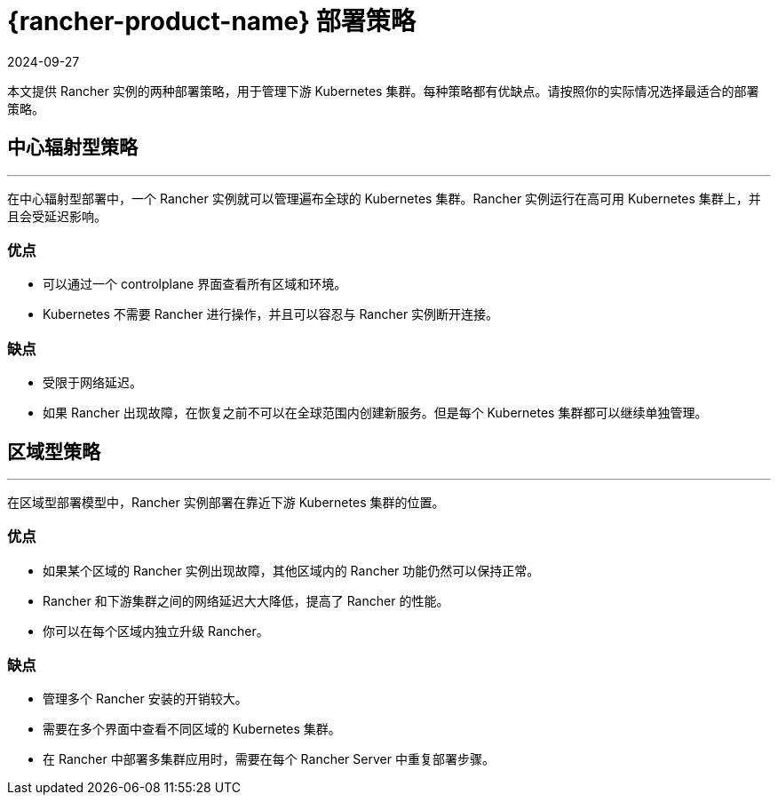 = {rancher-product-name} 部署策略
:page-languages: [en, zh]
:revdate: 2024-09-27
:page-revdate: {revdate}

本文提供 Rancher 实例的两种部署策略，用于管理下游 Kubernetes 集群。每种策略都有优缺点。请按照你的实际情况选择最适合的部署策略。

== 中心辐射型策略

'''

在中心辐射型部署中，一个 Rancher 实例就可以管理遍布全球的 Kubernetes 集群。Rancher 实例运行在高可用 Kubernetes 集群上，并且会受延迟影响。

=== 优点

* 可以通过一个 controlplane 界面查看所有区域和环境。
* Kubernetes 不需要 Rancher 进行操作，并且可以容忍与 Rancher 实例断开连接。

=== 缺点

* 受限于网络延迟。
* 如果 Rancher 出现故障，在恢复之前不可以在全球范围内创建新服务。但是每个 Kubernetes 集群都可以继续单独管理。

== 区域型策略

'''

在区域型部署模型中，Rancher 实例部署在靠近下游 Kubernetes 集群的位置。

=== 优点

* 如果某个区域的 Rancher 实例出现故障，其他区域内的 Rancher 功能仍然可以保持正常。
* Rancher 和下游集群之间的网络延迟大大降低，提高了 Rancher 的性能。
* 你可以在每个区域内独立升级 Rancher。

=== 缺点

* 管理多个 Rancher 安装的开销较大。
* 需要在多个界面中查看不同区域的 Kubernetes 集群。
* 在 Rancher 中部署多集群应用时，需要在每个 Rancher Server 中重复部署步骤。
